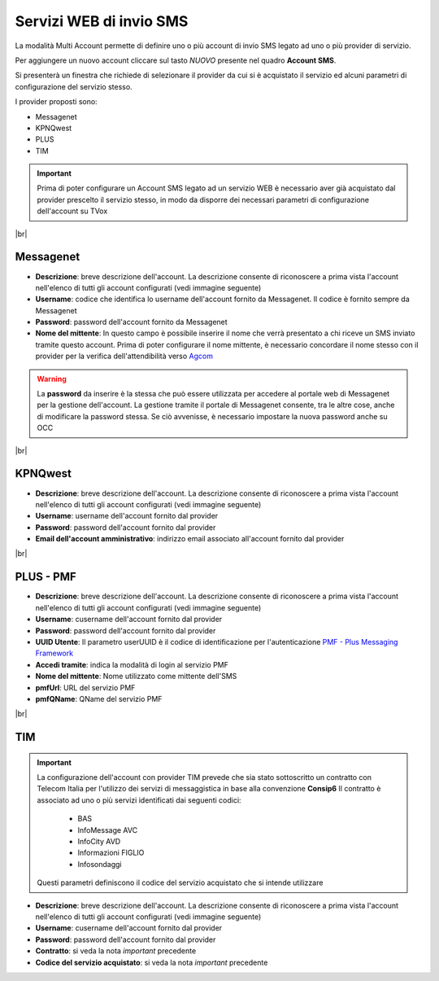 .. _sms_multiaccount:
.. _Agcom: https://www.agcom.it/alias
.. _PMF - Plus Messaging Framework: https://www.plus-srl.com/pmf/


========================
Servizi WEB di invio SMS
========================

La modalità Multi Account permette di definire uno o più account di invio SMS legato ad uno o più provider di servizio.

.. image:: /images/TVOX/sms_multiaccount1.PNG


Per aggiungere un nuovo account cliccare sul tasto *NUOVO* presente nel quadro **Account SMS**. 

Si presenterà un finestra che richiede di selezionare il provider da cui si è acquistato il servizio ed alcuni parametri di configurazione del servizio stesso.

I provider proposti sono:

* Messagenet
* KPNQwest
* PLUS
* TIM


.. important:: Prima di poter configurare un Account SMS legato ad un servizio WEB è necessario aver già acquistato dal provider prescelto il servizio stesso, in modo da disporre dei necessari parametri di configurazione dell'account su TVox

|br|


Messagenet
----------


.. image:: /images/TVOX/sms_messagenet.PNG
    
*  **Descrizione**: breve descrizione dell'account. La descrizione consente di riconoscere a prima vista l'account nell'elenco di tutti gli account configurati (vedi immagine seguente)
*  **Username**: codice che identifica lo username dell'account fornito da Messagenet. Il codice è fornito sempre da Messagenet
*  **Password**: password dell'account fornito da Messagenet
*  **Nome del mittente**: In questo campo è possibile inserire il nome che verrà presentato a chi riceve un SMS inviato tramite questo account. Prima di poter configurare il nome mittente, è necessario concordare il nome stesso con il provider per la verifica dell'attendibilità verso `Agcom`_


.. warning:: La **password** da inserire è la stessa che può essere utilizzata per accedere al portale web di Messagenet per la gestione dell'account. La gestione tramite il portale di Messagenet consente, tra le altre cose, anche di modificare la password stessa. Se ciò avvenisse, è necessario impostare la nuova password anche su OCC

.. image:: /images/TVOX/sms_account_configurato.PNG


|br|


KPNQwest
--------

.. image:: /images/TVOX/sms_kpn.PNG

*  **Descrizione**: breve descrizione dell'account. La descrizione consente di riconoscere a prima vista l'account nell'elenco di tutti gli account configurati (vedi immagine seguente)
*  **Username**: username dell'account fornito dal provider
*  **Password**: password dell'account fornito dal provider
*  **Email dell'account amministrativo**: indirizzo email associato all'account fornito dal provider


|br|


PLUS - PMF
----------

.. image:: /images/TVOX/sms_plus.PNG

*  **Descrizione**: breve descrizione dell'account. La descrizione consente di riconoscere a prima vista l'account nell'elenco di tutti gli account configurati (vedi immagine seguente)
*  **Username**: cusername dell'account fornito dal provider
*  **Password**: password dell'account fornito dal provider
*  **UUID Utente**: Il parametro userUUID è il codice di identificazione per l'autenticazione `PMF - Plus Messaging Framework`_
*  **Accedi tramite**: indica la modalità di login al servizio PMF
*  **Nome del mittente**: Nome utilizzato come mittente dell'SMS
*  **pmfUrl**: URL del servizio PMF
*  **pmfQName**: QName del servizio PMF  



|br|


TIM
---


.. image:: /images/TVOX/sms_tim.PNG

.. important:: 
    La configurazione dell'account con provider TIM prevede che sia stato sottoscritto un contratto con Telecom Italia per l'utilizzo dei servizi di messaggistica in base alla convenzione  **Consip6** 
    Il contratto è associato ad uno o più servizi identificati dai seguenti codici:
     * BAS
     * InfoMessage AVC
     * InfoCity AVD
     * Informazioni FIGLIO
     * Infosondaggi
    Questi parametri definiscono il codice del servizio acquistato che si intende utilizzare

*  **Descrizione**: breve descrizione dell'account. La descrizione consente di riconoscere a prima vista l'account nell'elenco di tutti gli account configurati (vedi immagine seguente)
*  **Username**: cusername dell'account fornito dal provider
*  **Password**: password dell'account fornito dal provider
*  **Contratto**: si veda la nota *important* precedente
*  **Codice del servizio acquistato**: si veda la nota *important* precedente

